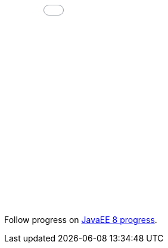 ++++
<!-- ZEEF widget start --><iframe src="//zeef.io/block/12700?max_links=15&font_size=16&show_curator=0&show_logo=1" width="600" height="600" frameborder="0" scrolling="no"></iframe><!-- ZEEF widget end -->
++++

Follow progress on link:javaee8-progress.adoc[JavaEE 8 progress].
